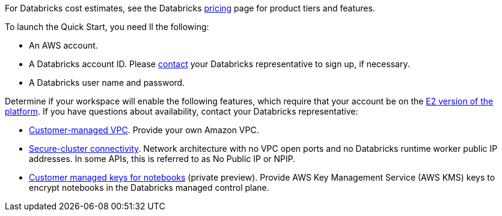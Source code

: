 
For Databricks cost estimates, see the Databricks https://databricks.com/product/aws-pricing[pricing^] page for product tiers and features.

To launch the Quick Start, you need ll the following:

* An AWS account.
* A Databricks account ID. Please https://databricks.com/company/contact[contact] your Databricks representative to sign up, if necessary. 
* A Databricks user name and password.


Determine if your workspace will enable the following features, which require that your account be on the https://docs.databricks.com/getting-started/overview.html#e2-architecture-1[E2 version of the platform]. If you have questions about availability, contact your Databricks representative:

* https://docs.databricks.com/administration-guide/cloud-configurations/aws/customer-managed-vpc.html[Customer-managed VPC^]. Provide your own Amazon VPC.
* https://docs.databricks.com/security/secure-cluster-connectivity.html[Secure-cluster connectivity^]. Network architecture with no VPC open ports and no Databricks runtime worker public IP addresses. In some APIs, this is referred to as No Public IP or NPIP.
* https://docs.databricks.com/security/keys/customer-managed-keys-notebook-aws.html[Customer managed keys for notebooks^] (private preview). Provide AWS Key Management Service (AWS KMS) keys to encrypt notebooks in the Databricks managed control plane.
